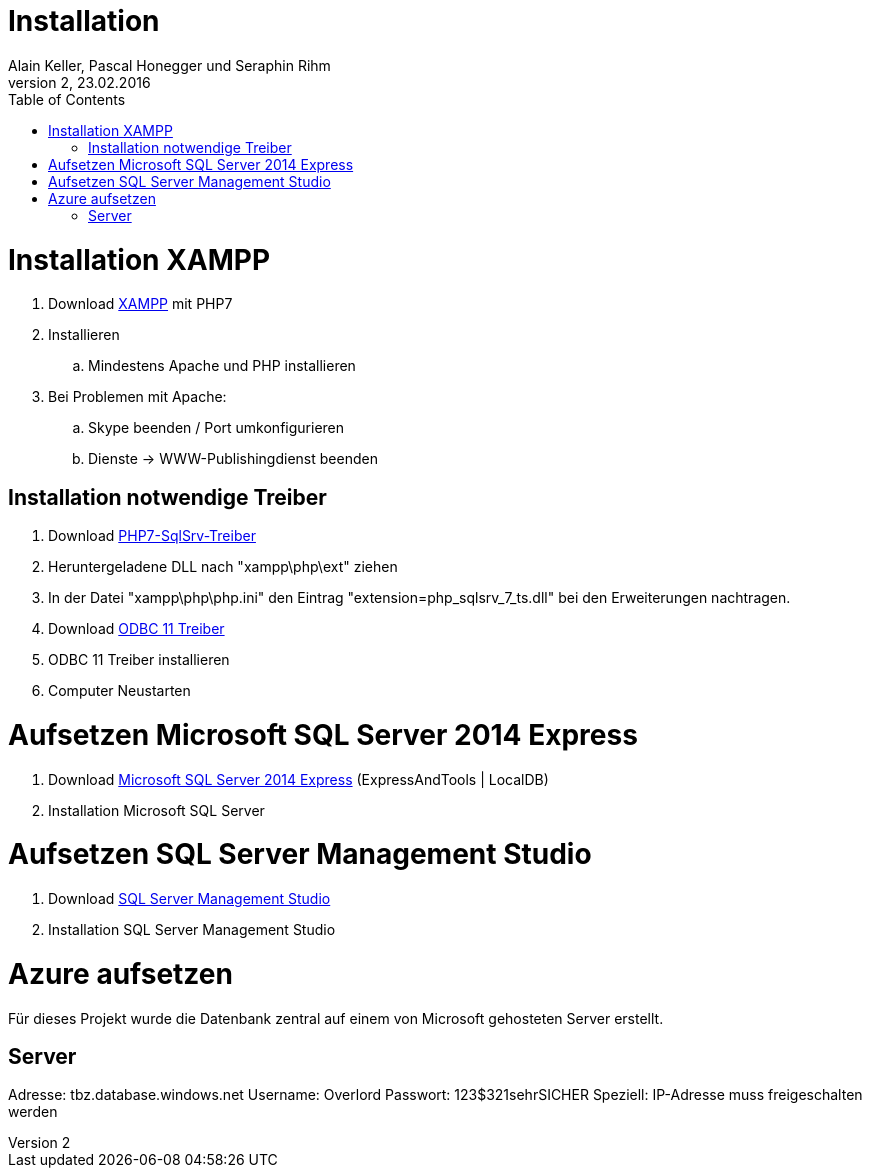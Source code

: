 Installation
============
Alain Keller, Pascal Honegger und Seraphin Rihm
Version 2, 23.02.2016
:toc:

= Installation XAMPP
. Download link:https://www.apachefriends.org/de/download.html[XAMPP] mit PHP7
. Installieren
.. Mindestens Apache und PHP installieren
. Bei Problemen mit Apache:
.. Skype beenden / Port umkonfigurieren
.. Dienste -> WWW-Publishingdienst beenden

== Installation notwendige Treiber
. Download link:https://github.com/Azure/msphpsql/releases/tag/v4.0.0[PHP7-SqlSrv-Treiber]
. Heruntergeladene DLL nach "xampp\php\ext" ziehen
. In der Datei "xampp\php\php.ini" den Eintrag "extension=php_sqlsrv_7_ts.dll" bei den Erweiterungen nachtragen.
. Download link:https://www.microsoft.com/en-us/download/details.aspx?id=36434[ODBC 11 Treiber]
. ODBC 11 Treiber installieren
. Computer Neustarten

= Aufsetzen Microsoft SQL Server 2014 Express
. Download link:https://www.microsoft.com/de-ch/download/details.aspx?id=42299[Microsoft SQL Server 2014 Express] (ExpressAndTools | LocalDB)
. Installation Microsoft SQL Server

= Aufsetzen SQL Server Management Studio
. Download link:https://msdn.microsoft.com/en-us/library/mt238290.aspx[SQL Server Management Studio]
. Installation SQL Server Management Studio

= Azure aufsetzen
Für dieses Projekt wurde die Datenbank zentral auf einem von Microsoft gehosteten Server erstellt.

== Server
Adresse: tbz.database.windows.net
Username: Overlord
Passwort: 123$321sehrSICHER
Speziell: IP-Adresse muss freigeschalten werden